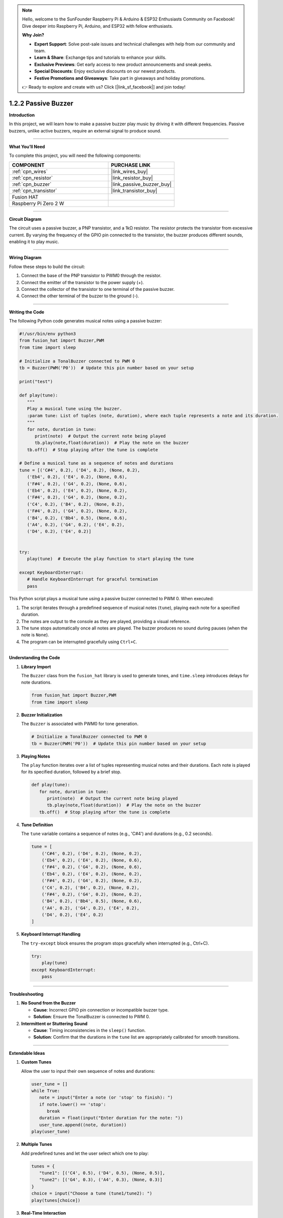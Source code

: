 .. note::

    Hello, welcome to the SunFounder Raspberry Pi & Arduino & ESP32 Enthusiasts Community on Facebook! Dive deeper into Raspberry Pi, Arduino, and ESP32 with fellow enthusiasts.

    **Why Join?**

    - **Expert Support**: Solve post-sale issues and technical challenges with help from our community and team.
    - **Learn & Share**: Exchange tips and tutorials to enhance your skills.
    - **Exclusive Previews**: Get early access to new product announcements and sneak peeks.
    - **Special Discounts**: Enjoy exclusive discounts on our newest products.
    - **Festive Promotions and Giveaways**: Take part in giveaways and holiday promotions.

    👉 Ready to explore and create with us? Click [|link_sf_facebook|] and join today!

.. _1.2.2_py:

1.2.2 Passive Buzzer
===========================

**Introduction**

In this project, we will learn how to make a passive buzzer play music by driving it with different frequencies. Passive buzzers, unlike active buzzers, require an external signal to produce sound.

----------------------------------------------

**What You’ll Need**

To complete this project, you will need the following components:

.. list-table::
    :widths: 30 20
    :header-rows: 1

    *   - COMPONENT
        - PURCHASE LINK

    *   - :ref:`cpn_wires`
        - |link_wires_buy|
    *   - :ref:`cpn_resistor`
        - |link_resistor_buy|
    *   - :ref:`cpn_buzzer`
        - |link_passive_buzzer_buy|
    *   - :ref:`cpn_transistor`
        - |link_transistor_buy|
    *   - Fusion HAT
        - 
    *   - Raspberry Pi Zero 2 W
        -


----------------------------------------------

**Circuit Diagram**

The circuit uses a passive buzzer, a PNP transistor, and a 1kΩ resistor. The resistor protects the transistor from excessive current. By varying the frequency of the GPIO pin connected to the transistor, the buzzer produces different sounds, enabling it to play music.

.. image:: ../python/img/

----------------------------------------------

**Wiring Diagram**

Follow these steps to build the circuit:

1. Connect the base of the PNP transistor to PWM0 through the resistor.
2. Connect the emitter of the transistor to the power supply (+).
3. Connect the collector of the transistor to one terminal of the passive buzzer.
4. Connect the other terminal of the buzzer to the ground (-).

.. image:: ../python/img/

----------------------------------------------

**Writing the Code**

The following Python code generates musical notes using a passive buzzer:

.. code-block:: python

   #!/usr/bin/env python3
   from fusion_hat import Buzzer,PWM
   from time import sleep

   # Initialize a TonalBuzzer connected to PWM 0
   tb = Buzzer(PWM('P0'))  # Update this pin number based on your setup

   print("test")

   def play(tune):
      """
      Play a musical tune using the buzzer.
      :param tune: List of tuples (note, duration), where each tuple represents a note and its duration.
      """
      for note, duration in tune:
         print(note)  # Output the current note being played
         tb.play(note,float(duration))  # Play the note on the buzzer
      tb.off()  # Stop playing after the tune is complete

   # Define a musical tune as a sequence of notes and durations
   tune = [('C#4', 0.2), ('D4', 0.2), (None, 0.2),
      ('Eb4', 0.2), ('E4', 0.2), (None, 0.6),
      ('F#4', 0.2), ('G4', 0.2), (None, 0.6),
      ('Eb4', 0.2), ('E4', 0.2), (None, 0.2),
      ('F#4', 0.2), ('G4', 0.2), (None, 0.2),
      ('C4', 0.2), ('B4', 0.2), (None, 0.2),
      ('F#4', 0.2), ('G4', 0.2), (None, 0.2),
      ('B4', 0.2), ('Bb4', 0.5), (None, 0.6),
      ('A4', 0.2), ('G4', 0.2), ('E4', 0.2), 
      ('D4', 0.2), ('E4', 0.2)]


   try:
      play(tune)  # Execute the play function to start playing the tune

   except KeyboardInterrupt:
      # Handle KeyboardInterrupt for graceful termination
      pass


This Python script plays a musical tune using a passive buzzer connected to PWM 0. When executed:

1. The script iterates through a predefined sequence of musical notes (``tune``), playing each note for a specified duration.
2. The notes are output to the console as they are played, providing a visual reference.
3. The tune stops automatically once all notes are played. The buzzer produces no sound during pauses (when the note is ``None``).
4. The program can be interrupted gracefully using ``Ctrl+C``.


----------------------------------------------

**Understanding the Code**

1. **Library Import**

   The ``Buzzer`` class from the ``fusion_hat`` library is used to generate tones, and ``time.sleep`` introduces delays for note durations.

   .. code-block:: python

      from fusion_hat import Buzzer,PWM
      from time import sleep

2. **Buzzer Initialization**

   The ``Buzzer`` is associated with PWM0 for tone generation.

   .. code-block:: python

      # Initialize a TonalBuzzer connected to PWM 0
      tb = Buzzer(PWM('P0'))  # Update this pin number based on your setup

3. **Playing Notes**

   The ``play`` function iterates over a list of tuples representing musical notes and their durations. Each note is played for its specified duration, followed by a brief stop.

   .. code-block:: python

      def play(tune):
         for note, duration in tune:
            print(note)  # Output the current note being played
            tb.play(note,float(duration))  # Play the note on the buzzer
         tb.off()  # Stop playing after the tune is complete

4. **Tune Definition**

   The ``tune`` variable contains a sequence of notes (e.g., 'C#4') and durations (e.g., 0.2 seconds).

   .. code-block:: python

       tune = [
           ('C#4', 0.2), ('D4', 0.2), (None, 0.2),
           ('Eb4', 0.2), ('E4', 0.2), (None, 0.6),
           ('F#4', 0.2), ('G4', 0.2), (None, 0.6),
           ('Eb4', 0.2), ('E4', 0.2), (None, 0.2),
           ('F#4', 0.2), ('G4', 0.2), (None, 0.2),
           ('C4', 0.2), ('B4', 0.2), (None, 0.2),
           ('F#4', 0.2), ('G4', 0.2), (None, 0.2),
           ('B4', 0.2), ('Bb4', 0.5), (None, 0.6),
           ('A4', 0.2), ('G4', 0.2), ('E4', 0.2), 
           ('D4', 0.2), ('E4', 0.2)
       ]

5. **Keyboard Interrupt Handling**

   The ``try-except`` block ensures the program stops gracefully when interrupted (e.g., Ctrl+C).

   .. code-block:: python

       try:
           play(tune)
       except KeyboardInterrupt:
           pass



----------------------------------------------

**Troubleshooting**

1. **No Sound from the Buzzer**  

   - **Cause**: Incorrect GPIO pin connection or incompatible buzzer type.  
   - **Solution**: Ensure the TonalBuzzer is connected to PWM 0.

2. **Intermittent or Stuttering Sound**  

   - **Cause**: Timing inconsistencies in the ``sleep()`` function.  
   - **Solution**: Confirm that the durations in the ``tune`` list are appropriately calibrated for smooth transitions.


----------------------------------------------

**Extendable Ideas**

1. **Custom Tunes**  

   Allow the user to input their own sequence of notes and durations:

   .. code-block:: python

      user_tune = []
      while True:
         note = input("Enter a note (or 'stop' to finish): ")
         if note.lower() == 'stop':
            break
         duration = float(input("Enter duration for the note: "))
         user_tune.append((note, duration))
      play(user_tune)


2. **Multiple Tunes**  

   Add predefined tunes and let the user select which one to play:

   .. code-block:: python

      tunes = {
         "tune1": [('C4', 0.5), ('D4', 0.5), (None, 0.5)],
         "tune2": [('G4', 0.3), ('A4', 0.3), (None, 0.3)]
      }
      choice = input("Choose a tune (tune1/tune2): ")
      play(tunes[choice])


3. **Real-Time Interaction**  

   Use buttons or a keyboard to play notes interactively, turning the buzzer into a simple instrument.

4. **Chained Tunes**  

   Automatically chain multiple tunes together to create a longer piece.

5. **Dynamic Speed Adjustment**  

   Allow users to change the playback speed dynamically by modifying the note durations:

   .. code-block:: python

      speed_factor = float(input("Enter speed factor (e.g., 1.0 for normal, 0.5 for faster): "))
      adjusted_tune = [(note, duration * speed_factor) for note, duration in tune]
      play(adjusted_tune)

----------------------------------------------

**Conclusion**

This project demonstrates how to use a passive buzzer to play musical notes. By combining hardware and software, you can create a variety of sounds and melodies for interactive projects.
